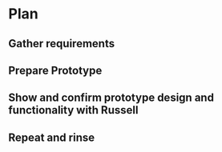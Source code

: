 

* Plan
** Gather requirements
** Prepare Prototype

** Show and confirm prototype design and functionality with Russell

** Repeat and rinse
